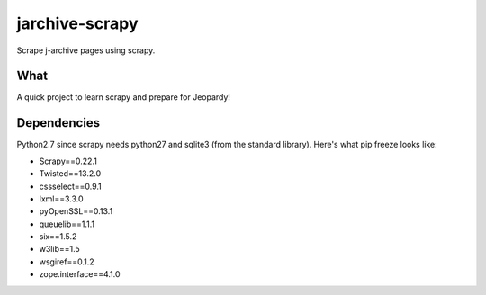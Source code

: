 jarchive-scrapy
===============

Scrape j-archive pages using scrapy. 

What
----
A quick project to learn scrapy and prepare for Jeopardy!

Dependencies
------------
Python2.7 since scrapy needs python27 and sqlite3 (from the standard library). Here's what pip freeze looks like:

* Scrapy==0.22.1
* Twisted==13.2.0
* cssselect==0.9.1
* lxml==3.3.0
* pyOpenSSL==0.13.1
* queuelib==1.1.1
* six==1.5.2
* w3lib==1.5
* wsgiref==0.1.2
* zope.interface==4.1.0

